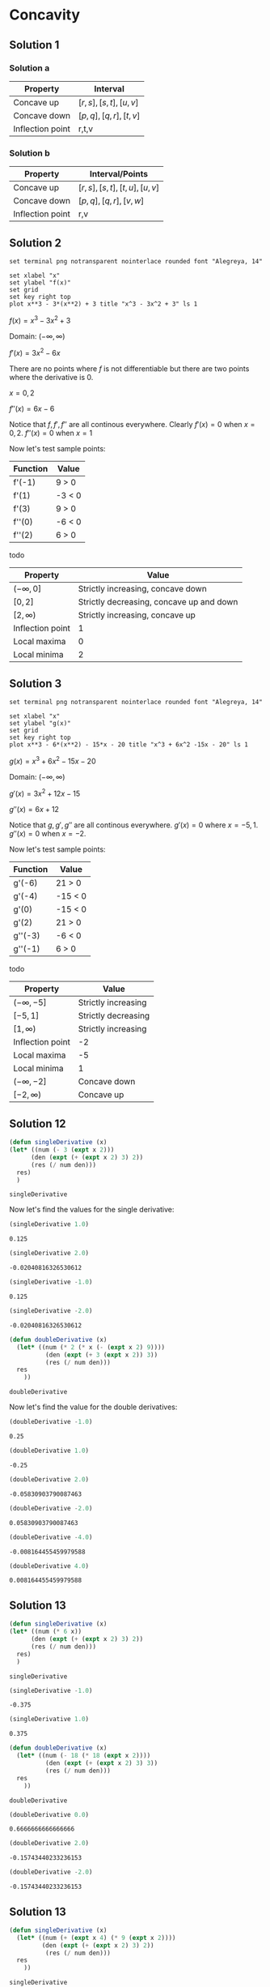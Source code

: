 * Concavity

** Solution 1

*** Solution a

| Property         | Interval              |
|------------------+-----------------------|
| Concave up       | $[r,s], [s,t], [u,v]$ |
| Concave down     | $[p,q], [q,r], [t,v]$ |
| Inflection point | r,t,v                 |

*** Solution b

| Property         | Interval/Points           |
|------------------+---------------------------|
| Concave up       | $[r,s],[s,t],[t,u],[u,v]$ |
| Concave down     | $[p,q],[q,r],[v,w]$       |
| Inflection point | r,v                       |

** Solution 2

#+begin_src gnuplot :exports both :file ../assets/c4_4s2.png :eval never-export
set terminal png notransparent nointerlace rounded font "Alegreya, 14"

set xlabel "x"
set ylabel "f(x)"
set grid
set key right top
plot x**3 - 3*(x**2) + 3 title "x^3 - 3x^2 + 3" ls 1
#+end_src

#+RESULTS:
[[file:../assets/c4_4s2.png]]

$f(x) = x^3 - 3x^2 + 3$

Domain: $(-\infty, \infty)$

$f'(x) = 3x^2 - 6x$

There are no points where $f$ is not differentiable but there are two
points where the derivative is $0$.

$x=0,2$

$f''(x) = 6x-6$

Notice that $f, f', f''$ are all continous everywhere. Clearly $f'(x)
= 0$ when $x=0,2$. $f''(x) = 0$ when $x=1$

Now let's test sample points:

| Function | Value  |
|----------+--------|
| f'(-1)   | 9 > 0  |
| f'(1)    | -3 < 0 |
| f'(3)    | 9 > 0  |
| f''(0)   | -6 < 0 |
| f''(2)   | 6 > 0  |

todo

| Property         | Value                                    |
|------------------+------------------------------------------|
| $(-\infty, 0]$   | Strictly increasing, concave down        |
| $[0,2]$          | Strictly decreasing, concave up and down |
| $[2,\infty)$     | Strictly increasing, concave up          |
| Inflection point | 1                                        |
| Local maxima     | 0                                        |
| Local minima     | 2                                        |


** Solution 3

#+begin_src gnuplot :exports both :file ../assets/c4_4s3.png :eval never-export
set terminal png notransparent nointerlace rounded font "Alegreya, 14"

set xlabel "x"
set ylabel "g(x)"
set grid
set key right top
plot x**3 - 6*(x**2) - 15*x - 20 title "x^3 + 6x^2 -15x - 20" ls 1
#+end_src

#+RESULTS:
[[file:../assets/c4_4s3.png]]

$g(x) = x^3 + 6x^2 - 15x - 20$

Domain: $(-\infty, \infty)$

$g'(x) = 3x^2 + 12x - 15$

$g''(x) = 6x + 12$

Notice that $g, g', g''$ are all continous everywhere. $g'(x) = 0$
where $x = -5, 1$. $g''(x) = 0$ when $x=-2$.

Now let's test sample points:

| Function | Value   |
|----------+---------|
| g'(-6)   | 21 > 0  |
| g'(-4)   | -15 < 0 |
| g'(0)    | -15 < 0 |
| g'(2)    | 21 > 0  |
| g''(-3)  | -6 < 0  |
| g''(-1)  | 6 > 0   |

todo

| Property         | Value               |
|------------------+---------------------|
| $(-\infty, -5]$  | Strictly increasing |
| $[-5,1]$         | Strictly decreasing |
| $[1,\infty)$     | Strictly increasing |
| Inflection point | -2                  |
| Local maxima     | -5                  |
| Local minima     | 1                   |
| $(-\infty, -2]$  | Concave down        |
| $[-2, \infty)$   | Concave up          |

** Solution 12

#+begin_src emacs-lisp :eval never-export :exports both
    (defun singleDerivative (x)
    (let* ((num (- 3 (expt x 2)))
          (den (expt (+ (expt x 2) 3) 2))
          (res (/ num den)))
      res)
      )
#+end_src

#+RESULTS:
: singleDerivative

Now let's find the values for the single derivative:

#+begin_src emacs-lisp :eval never-export :exports both
(singleDerivative 1.0)
#+end_src

#+RESULTS:
: 0.125

#+begin_src emacs-lisp :eval never-export :exports both
(singleDerivative 2.0)
#+end_src

#+RESULTS:
: -0.02040816326530612

#+begin_src emacs-lisp :eval never-export :exports both
(singleDerivative -1.0)
#+end_src

#+RESULTS:
: 0.125

#+begin_src emacs-lisp :eval never-export :exports both
(singleDerivative -2.0)
#+end_src

#+RESULTS:
: -0.02040816326530612

#+begin_src emacs-lisp :eval never-export :exports both
  (defun doubleDerivative (x)
    (let* ((num (* 2 (* x (- (expt x 2) 9))))
            (den (expt (+ 3 (expt x 2)) 3))
            (res (/ num den)))
    res
      ))
#+end_src

#+RESULTS:
: doubleDerivative

Now let's find the value for the double derivatives:

#+begin_src emacs-lisp :eval never-export :exports both
(doubleDerivative -1.0)
#+end_src

#+RESULTS:
: 0.25

#+begin_src emacs-lisp :eval never-export :exports both
(doubleDerivative 1.0)
#+end_src

#+RESULTS:
: -0.25

#+begin_src emacs-lisp :eval never-export :exports both
(doubleDerivative 2.0)
#+end_src

#+RESULTS:
: -0.05830903790087463

#+begin_src emacs-lisp :eval never-export :exports both
(doubleDerivative -2.0)
#+end_src

#+RESULTS:
: 0.05830903790087463

#+begin_src emacs-lisp :eval never-export :exports both
(doubleDerivative -4.0)
#+end_src

#+RESULTS:
: -0.008164455459979588

#+begin_src emacs-lisp :eval never-export :exports both
(doubleDerivative 4.0)
#+end_src

#+RESULTS:
: 0.008164455459979588

** Solution 13

#+begin_src emacs-lisp :eval never-export :exports both
    (defun singleDerivative (x)
    (let* ((num (* 6 x))
          (den (expt (+ (expt x 2) 3) 2))
          (res (/ num den)))
      res)
      )
#+end_src

#+RESULTS:
: singleDerivative

#+begin_src emacs-lisp :eval never-export :exports both
(singleDerivative -1.0)
#+end_src

#+RESULTS:
: -0.375

#+begin_src emacs-lisp :eval never-export :exports both
(singleDerivative 1.0)
#+end_src

#+RESULTS:
: 0.375

#+begin_src emacs-lisp :eval never-export :exports both
  (defun doubleDerivative (x)
    (let* ((num (- 18 (* 18 (expt x 2))))
            (den (expt (+ (expt x 2) 3) 3))
            (res (/ num den)))
    res
      ))
#+end_src

#+RESULTS:
: doubleDerivative

#+begin_src emacs-lisp :eval never-export :exports both
(doubleDerivative 0.0)
#+end_src

#+RESULTS:
: 0.6666666666666666

#+begin_src emacs-lisp :eval never-export :exports both
(doubleDerivative 2.0)
#+end_src

#+RESULTS:
: -0.15743440233236153

#+begin_src emacs-lisp :eval never-export :exports both
(doubleDerivative -2.0)
#+end_src

#+RESULTS:
: -0.15743440233236153

** Solution 13

#+begin_src emacs-lisp :eval never-export :exports both
  (defun singleDerivative (x)
    (let* ((num (+ (expt x 4) (* 9 (expt x 2))))
           (den (expt (+ (expt x 2) 3) 2))
            (res (/ num den)))
    res
      ))
#+end_src

#+RESULTS:
: singleDerivative

#+begin_src emacs-lisp :eval never-export :exports both
(singleDerivative -1.0)
#+end_src

#+RESULTS:
: 0.625

#+begin_src emacs-lisp :eval never-export :exports both
(singleDerivative 1.0)
#+end_src

#+RESULTS:
: 0.625

#+begin_src emacs-lisp :eval never-export :exports both
  (defun doubleDerivative (x)
    (let* ((num (* 6 x (- 9 (expt x 2))))
           (den (expt (+ (expt x 2) 3) 3))
            (res (/ num den)))
    res
      ))
#+end_src

#+RESULTS:
: doubleDerivative

#+begin_src emacs-lisp :eval never-export :exports both
(doubleDerivative -4.0)
#+end_src

#+RESULTS:
: 0.024493366379938767

#+begin_src emacs-lisp :eval never-export :exports both
(doubleDerivative -2.0)
#+end_src

#+RESULTS:
: -0.1749271137026239

#+begin_src emacs-lisp :eval never-export :exports both
(doubleDerivative -1.0)
#+end_src

#+RESULTS:
: -0.75

#+begin_src emacs-lisp :eval never-export :exports both
(doubleDerivative 1.0)
#+end_src

#+RESULTS:
: 0.75

#+begin_src emacs-lisp :eval never-export :exports both
(doubleDerivative 2.0)
#+end_src

#+RESULTS:
: 0.1749271137026239

#+begin_src emacs-lisp :eval never-export :exports both
(doubleDerivative 4.0)
#+end_src

#+RESULTS:
: -0.024493366379938767

** Solution 14

#+begin_src emacs-lisp :eval never-export :exports both
    (defun singleDerivative (x)
      (let* ((num (* 16 x))
             (den (sqrt (+ (expt x 2) 1)))
             (res (/ num den))
             (sol (- res (* 2 x))))
      sol
        ))
#+end_src

#+RESULTS:
: singleDerivative

#+begin_src emacs-lisp :eval never-export :exports both
(singleDerivative -1.0)
#+end_src

#+RESULTS:
: -9.31370849898476

#+begin_src emacs-lisp :eval never-export :exports both
(singleDerivative 1.0)
#+end_src

#+RESULTS:
: 9.31370849898476

#+begin_src emacs-lisp :eval never-export :exports both
(singleDerivative 6.0)
#+end_src

#+RESULTS:
: 3.7823027813143

#+begin_src emacs-lisp :eval never-export :exports both
(singleDerivative 8.0)
#+end_src

#+RESULTS:
: -0.12355397258131617

#+begin_src emacs-lisp :eval never-export :exports both
(singleDerivative -6.0)
#+end_src

#+RESULTS:
: -3.7823027813143

#+begin_src emacs-lisp :eval never-export :exports both
(singleDerivative -8.0)
#+end_src

#+RESULTS:
: 0.12355397258131617

#+begin_src emacs-lisp :eval never-export :exports both
  (defun doubleDerivative (x)
    (let* ((num 16)
           (den (expt (+ 1 (expt x 2)) 1.5))
           (res (/ num den))
           (sol (- res 2)))
    sol
      ))
#+end_src

#+RESULTS:
: doubleDerivative

#+begin_src emacs-lisp :eval never-export :exports both
(doubleDerivative 0.0)
#+end_src

#+RESULTS:
: 14.0

#+begin_src emacs-lisp :eval never-export :exports both
(doubleDerivative 2.0)
#+end_src

#+RESULTS:
: -0.5689164944001346

#+begin_src emacs-lisp :eval never-export :exports both
(doubleDerivative -2.0)
#+end_src

#+RESULTS:
: -0.5689164944001346

** Solution 15

#+begin_src emacs-lisp :eval never-export :exports both
  (defun singleDerivative (x)
    (let* ((num (+ 1 (* 2 (cos x)))))
    num
      ))
#+end_src

#+RESULTS:
: singleDerivative

#+begin_src emacs-lisp :eval never-export :exports both
(singleDerivative pi)
#+end_src

#+RESULTS:
: -1.0

#+begin_src emacs-lisp :eval never-export :exports both
(singleDerivative (* 2 pi))
#+end_src

#+RESULTS:
: 3.0

#+begin_src emacs-lisp :eval never-export :exports both
(singleDerivative 0)
#+end_src

#+RESULTS:
: 3.0

#+begin_src emacs-lisp :eval never-export :exports both
(singleDerivative (* 1.5 pi))
#+end_src

#+RESULTS:
: 0.9999999999999997

#+begin_src emacs-lisp :eval never-export :exports both
  (defun doubleDerivative (x)
    (let* ((num (* -2 (* 2 (sin x)))))
    num
      ))
#+end_src

#+RESULTS:
: doubleDerivative

#+begin_src emacs-lisp :eval never-export :exports both
(doubleDerivative pi)
#+end_src

#+RESULTS:
: -4.898587196589413e-16

#+begin_src emacs-lisp :eval never-export :exports both
(doubleDerivative 0)
#+end_src

#+RESULTS:
: -0.0

#+begin_src emacs-lisp :eval never-export :exports both
(doubleDerivative (* 1.5 pi))
#+end_src

#+RESULTS:
: 4.0

#+begin_src emacs-lisp :eval never-export :exports both
(doubleDerivative (/ (* 2 pi) 3))
#+end_src

#+RESULTS:
: -3.464101615137755

#+begin_src emacs-lisp :eval never-export :exports both
(doubleDerivative (/ (* 4 pi) 3))
#+end_src

#+RESULTS:
: 3.4641016151377535

** Solution 16

#+begin_src emacs-lisp :eval never-export :exports both
  (defun doubleDerivative (x)
    (let* ((num (- 2 (* 4 (sin x)))))
    num
      ))
#+end_src

#+RESULTS:
: doubleDerivative

#+begin_src emacs-lisp :eval never-export :exports both
(doubleDerivative 0.0)
#+end_src

#+RESULTS:
: 2.0

#+begin_src emacs-lisp :eval never-export :exports both
(doubleDerivative (/ pi 2.0))
#+end_src

#+RESULTS:
: -2.0

#+begin_src emacs-lisp :eval never-export :exports both
(doubleDerivative pi)
#+end_src

#+RESULTS:
: 1.9999999999999996

** Solution 17
